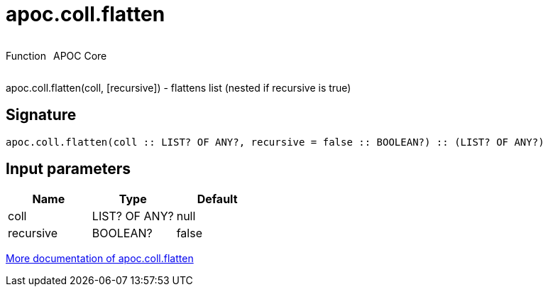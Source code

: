 ////
This file is generated by DocsTest, so don't change it!
////

= apoc.coll.flatten
:description: This section contains reference documentation for the apoc.coll.flatten function.



++++
<div style='display:flex'>
<div class='paragraph type function'><p>Function</p></div>
<div class='paragraph release core' style='margin-left:10px;'><p>APOC Core</p></div>
</div>
++++

apoc.coll.flatten(coll, [recursive]) - flattens list (nested if recursive is true)

== Signature

[source]
----
apoc.coll.flatten(coll :: LIST? OF ANY?, recursive = false :: BOOLEAN?) :: (LIST? OF ANY?)
----

== Input parameters
[.procedures, opts=header]
|===
| Name | Type | Default 
|coll|LIST? OF ANY?|null
|recursive|BOOLEAN?|false
|===

xref::data-structures/collection-list-functions.adoc[More documentation of apoc.coll.flatten,role=more information]

